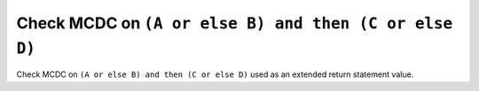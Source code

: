 Check MCDC on ``(A or else B) and then (C or else D)``
======================================================

Check MCDC on ``(A or else B) and then (C or else D)``
used as an extended return statement value.
